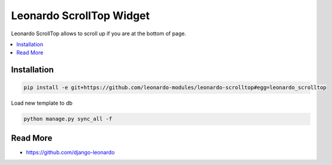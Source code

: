 
====================
Leonardo ScrollTop Widget
====================

Leonardo ScrollTop allows to scroll up if you are at the bottom of page.

.. contents::
    :local:

Installation
------------

.. code-block:: bash

    pip install -e git+https://github.com/leonardo-modules/leonardo-scrolltop#egg=leonardo_scrolltop

Load new template to db

.. code-block:: bash

    python manage.py sync_all -f

Read More
---------

* https://github.com/django-leonardo
